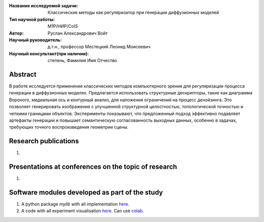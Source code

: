 |test| |codecov| |docs|

.. |test| image:: https://github.com/intsystems/ProjectTemplate/workflows/test/badge.svg
    :target: https://github.com/intsystems/ProjectTemplate/tree/master
    :alt: Test status
    
.. |codecov| image:: https://img.shields.io/codecov/c/github/intsystems/ProjectTemplate/master
    :target: https://app.codecov.io/gh/intsystems/ProjectTemplate
    :alt: Test coverage
    
.. |docs| image:: https://github.com/intsystems/ProjectTemplate/workflows/docs/badge.svg
    :target: https://intsystems.github.io/ProjectTemplate/
    :alt: Docs status


.. class:: center

    :Название исследуемой задачи: Классические методы как регуляризатор при генерации диффузионных моделей
    :Тип научной работы: M1P/НИР/CoIS
    :Автор: Руслан Александрович Войт
    :Научный руководитель: д.т.н., профессор Местецкий Леонид Моисеевич
    :Научный консультант(при наличии): степень, Фамилия Имя Отчество

Abstract
========

В работе исследуется применение классических методов компьютерного зрения для регуляризации процесса генерации в диффузионных моделях. Предлагается использовать структурные дескрипторы, такие как диаграмма Вороного, медиальная ось и контурный анализ, для наложения ограничений на процесс денойзинга. Это позволяет генерировать изображения с улучшенной структурной целостностью, топологической точностью и четкими границами объектов. Эксперименты показывают, что предложенный подход эффективно подавляет артефакты генерации и повышает семантическую согласованность выходных данных, особенно в задачах, требующих точного воспроизведения геометрии сцены.

Research publications
===============================
1. 

Presentations at conferences on the topic of research
================================================
1. 

Software modules developed as part of the study
======================================================
1. A python package *mylib* with all implementation `here <https://github.com/intsystems/ProjectTemplate/tree/master/src>`_.
2. A code with all experiment visualisation `here <https://github.comintsystems/ProjectTemplate/blob/master/code/main.ipynb>`_. Can use `colab <http://colab.research.google.com/github/intsystems/ProjectTemplate/blob/master/code/main.ipynb>`_.
